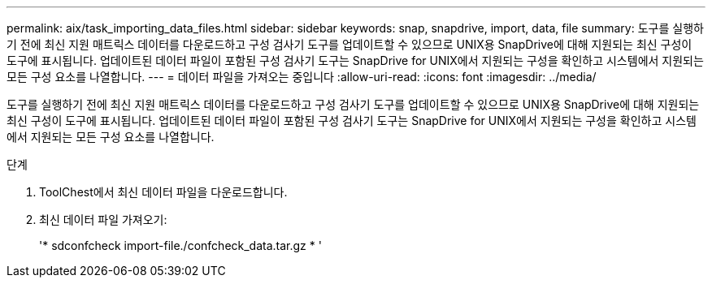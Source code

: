 ---
permalink: aix/task_importing_data_files.html 
sidebar: sidebar 
keywords: snap, snapdrive, import, data, file 
summary: 도구를 실행하기 전에 최신 지원 매트릭스 데이터를 다운로드하고 구성 검사기 도구를 업데이트할 수 있으므로 UNIX용 SnapDrive에 대해 지원되는 최신 구성이 도구에 표시됩니다. 업데이트된 데이터 파일이 포함된 구성 검사기 도구는 SnapDrive for UNIX에서 지원되는 구성을 확인하고 시스템에서 지원되는 모든 구성 요소를 나열합니다. 
---
= 데이터 파일을 가져오는 중입니다
:allow-uri-read: 
:icons: font
:imagesdir: ../media/


[role="lead"]
도구를 실행하기 전에 최신 지원 매트릭스 데이터를 다운로드하고 구성 검사기 도구를 업데이트할 수 있으므로 UNIX용 SnapDrive에 대해 지원되는 최신 구성이 도구에 표시됩니다. 업데이트된 데이터 파일이 포함된 구성 검사기 도구는 SnapDrive for UNIX에서 지원되는 구성을 확인하고 시스템에서 지원되는 모든 구성 요소를 나열합니다.

.단계
. ToolChest에서 최신 데이터 파일을 다운로드합니다.
. 최신 데이터 파일 가져오기:
+
'* sdconfcheck import-file./confcheck_data.tar.gz * '


